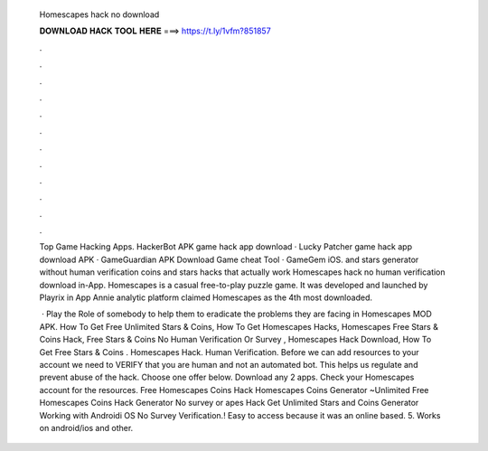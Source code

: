   Homescapes hack no download
  
  
  
  𝐃𝐎𝐖𝐍𝐋𝐎𝐀𝐃 𝐇𝐀𝐂𝐊 𝐓𝐎𝐎𝐋 𝐇𝐄𝐑𝐄 ===> https://t.ly/1vfm?851857
  
  
  
  .
  
  
  
  .
  
  
  
  .
  
  
  
  .
  
  
  
  .
  
  
  
  .
  
  
  
  .
  
  
  
  .
  
  
  
  .
  
  
  
  .
  
  
  
  .
  
  
  
  .
  
  Top Game Hacking Apps. HackerBot APK game hack app download · Lucky Patcher game hack app download APK · GameGuardian APK Download Game cheat Tool · GameGem iOS. and stars generator without human verification coins and stars hacks that actually work Homescapes hack no human verification download in-App. Homescapes is a casual free-to-play puzzle game. It was developed and launched by Playrix in App Annie analytic platform claimed Homescapes as the 4th most downloaded.
  
   · Play the Role of somebody to help them to eradicate the problems they are facing in Homescapes MOD APK. How To Get Free Unlimited Stars & Coins, How To Get Homescapes Hacks, Homescapes Free Stars & Coins Hack, Free Stars & Coins No Human Verification Or Survey , Homescapes Hack Download, How To Get Free Stars & Coins . Homescapes Hack. Human Verification. Before we can add resources to your account we need to VERIFY that you are human and not an automated bot. This helps us regulate and prevent abuse of the hack. Choose one offer below. Download any 2 apps. Check your Homescapes account for the resources. Free Homescapes Coins Hack  Homescapes Coins Generator ~Unlimited Free Homescapes Coins Hack Generator No survey or apes Hack Get Unlimited Stars and Coins Generator Working with Androidi OS No Survey Verification.! Easy to access because it was an online based. 5. Works on android/ios and other.
